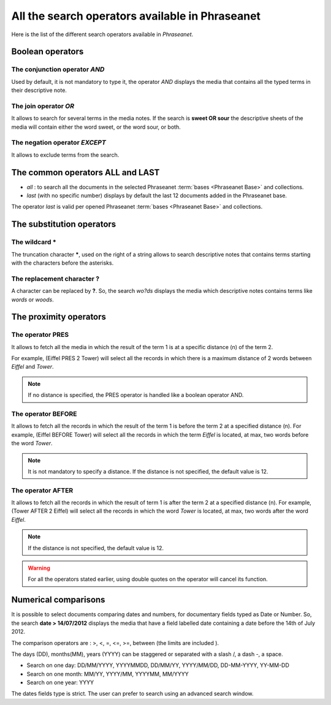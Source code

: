 All the search operators available in Phraseanet
================================================

Here is the list of the different search operators available in *Phraseanet*.

Boolean operators
-----------------

The conjunction operator *AND*
******************************

Used by default, it is not mandatory to type it, the operator *AND* displays the
media that contains all the typed terms in their descriptive note.

The join operator *OR*
**********************

It allows to search for several terms in the media notes.
If the search is **sweet OR sour** the descriptive sheets of the media will
contain either the word sweet, or the word sour, or both.

The negation operator *EXCEPT*
******************************

It allows to exclude terms from the search.

The common operators **ALL** and **LAST**
-----------------------------------------

* *all* : to search all the documents in the selected Phraseanet
  :term:`bases <Phraseanet Base>` and collections.

* *last* (with no specific number) displays by default the last 12 documents
  added in the Phraseanet base.

The operator *last* is valid per opened Phraseanet :term:`bases <Phraseanet Base>`
and collections.

The substitution operators
--------------------------

The wildcard *****
******************

The truncation character *****, used on the right of a string allows to search
descriptive notes that contains terms starting with the characters before the
asterisks.

The replacement character **?**
*******************************

A character can be replaced by **?**.
So, the search *wo?ds* displays the media which descriptive notes contains terms
like *words* or *woods*.

The proximity operators
-----------------------

The operator **PRES**
*********************

It allows to fetch all the media in which the result of the term 1 is at a 
specific distance (n) of the term 2.

For example, (Eiffel PRES 2 Tower) will select all the records in which there is
a maximum distance of 2 words between *Eiffel* and *Tower*.

.. note::

	If no distance is specified, the PRES operator is handled like a boolean
	operator AND.

The operator **BEFORE**
***********************

It allows to fetch all the records in which the result of the term 1 is before
the term 2 at a specified distance (n). For example, (Eiffel BEFORE Tower) will
select all the records in which the term *Eiffel* is located, at max, two words
before the word *Tower*.

.. note::

	It is not mandatory to specify a distance. If the distance is not specified,
	the default value is 12.

The operator **AFTER**
**********************

It allows to fetch all the records in which the result of term 1 is after the
term 2 at a specified distance (n). For example, (Tower AFTER 2 Eiffel) will
select all the records in which the word *Tower* is located, at max, two words
after the word *Eiffel*.

.. note::

	If the distance is not specified, the default value is 12.

.. warning::

	For all the operators stated earlier, using double quotes on the operator
	will cancel its function.

Numerical comparisons
---------------------

It is possible to select documents comparing dates and numbers, for documentary
fields typed as Date or Number.
So, the search **date > 14/07/2012** displays the media that have a field
labelled date containing a date before the 14th of July 2012.

The comparison operators are : >, <, =, <=, >=, between (the limits are included
).

The days (DD), months(MM), years (YYYY) can be staggered or separated with a
slash /, a dash -, a space.

* Search on one day: DD/MM/YYYY, YYYYMMDD, DD/MM/YY, YYYY/MM/DD,
  DD-MM-YYYY, YY-MM-DD
* Search on one month: MM/YY, YYYY/MM, YYYYMM, MM/YYYY
* Search on one year: YYYY

The dates fields type is strict. The user can prefer to search using an
advanced search window.
